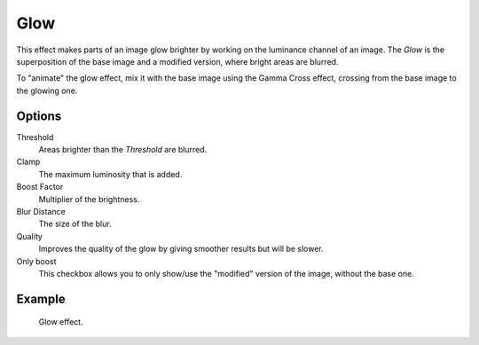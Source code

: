 .. _bpy.types.GlowSequence:

****
Glow
****

This effect makes parts of an image glow brighter by working on
the luminance channel of an image.
The *Glow* is the superposition of the base image and a modified version,
where bright areas are blurred.

To "animate" the glow effect,
mix it with the base image using the Gamma Cross effect,
crossing from the base image to the glowing one.


Options
=======

Threshold
   Areas brighter than the *Threshold* are blurred.
Clamp
   The maximum luminosity that is added.
Boost Factor
   Multiplier of the brightness.
Blur Distance
   The size of the blur.
Quality
   Improves the quality of the glow by giving smoother results but will be slower.
Only boost
   This checkbox allows you to only show/use
   the "modified" version of the image, without the base one.


Example
=======

.. figure:: /images/sequencer_sequencer_strips_effects_glow_example.png

   Glow effect.

